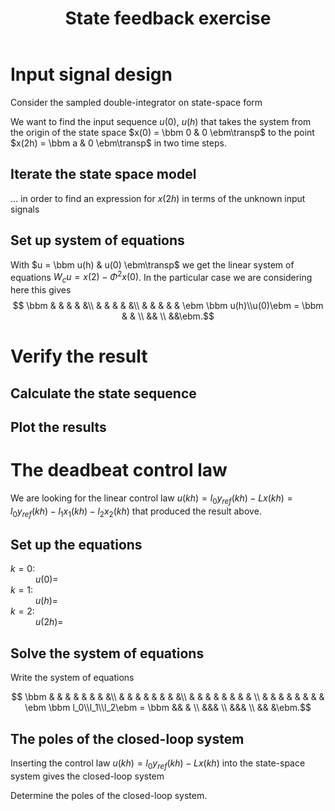 #+OPTIONS: toc:nil num:nil
#+LaTeX_CLASS: koma-article 
#+LaTeX_CLASS_OPTIONS: [letterpaper,fleqn]
#+LaTex_HEADER: \usepackage{khpreamble}
#+LaTex_HEADER: \usepackage{tabularx}
#+LaTex_HEADER: \usepackage{geometry}
#+LaTex_HEADER: \usepackage{pgfplots}
#+LaTex_HEADER: \pgfplotsset{compat=1.13}
#+LaTex_HEADER: \geometry{top=20mm, bottom=20mm, left=24mm, right=18mm}

#+title: State feedback exercise
#+date: 

* Input signal design
Consider the sampled double-integrator on state-space form
\begin{equation}
\begin{aligned}
x(kh+h) &= \underbrace{\bbm 1 & h\\ 0 & 1\ebm}_{\Phi(h)} x(kh) + \underbrace{\bbm \frac{h^2}{2}\\h\ebm}_{\Gamma(h)} u(kh)\\
y(kh) &= \bbm 1 & 0 \ebm x(kh)
\end{aligned}
\label{eq:ss}
\end{equation}
We want to find the input sequence $u(0)$, $u(h)$ that takes the system from the origin of the state space $x(0) = \bbm 0 & 0 \ebm\transp$ to the point $x(2h) = \bbm a & 0 \ebm\transp$ in two time steps. 

** Iterate the state space model
   ... in order to find an expression for $x(2h)$ in terms of the unknown input signals
\begin{align*}
x(h) &= \Phi x(0) + \Gamma u(0) \\
x(2h) &= \Phi x(h) + \Gamma u(h) = \Phi\left(\Phi x(0) + \Gamma u(0)\right) + \Gamma u(h)\\
          &= \Phi^2x(0) + \Phi\Gamma u(0) + \Gamma u(h)
	  = \Phi^2x(0) + \underbrace{\bbm & & & & \ebm}_{W_c} \bbm u(h)\\u(0) \ebm  
\end{align*}

** Set up system of equations
   With \(u = \bbm u(h) & u(0) \ebm\transp\) we get the linear system of equations \(W_c u = x(2)-\Phi^2x(0)\). In the particular case we are considering here this gives
   \[ \bbm & & & & &\\ & & & & &\\ & & & & & \ebm \bbm u(h)\\u(0)\ebm = \bbm & &  \\ && \\ &&\ebm.\]


\newpage

* Verify the result

** Calculate the state sequence
  \begin{align*}
  x(h) &= \\
  x(2h) &= 
  \end{align*}

** Plot the results
   #+BEGIN_CENTER 
    \includegraphics[width=0.6\linewidth]{../figures/empty-input-state-sequences}
   #+END_CENTER

* The deadbeat control law
  We are looking for the linear control law \(u(kh) = l_0y_{ref}(kh) - Lx(kh) = l_0y_{ref}(kh) - l_1x_1(kh) -l_2x_2(kh)\) that produced the result above.
** Set up the equations
   - \(k=0\): :: \(u(0) = \)
   - \(k=1\): :: \(u(h) = \)
   - \(k=2\): :: \(u(2h) = \)

** Solve the system of equations
   Write the system of equations

   \[ \bbm & & & & & & & &\\ & & & & & & & &\\ & & & & & & & & \\ & & & & & & & &  \ebm \bbm l_0\\l_1\\l_2\ebm = \bbm && &  \\ &&& \\ &&& \\ && &\ebm.\]

\newpage

** The poles of the closed-loop system

Inserting the control law \(u(kh) = l_0y_{ref}(kh) - Lx(kh)\) into the state-space system \eqref{eq:ss} gives the closed-loop system
\begin{equation*}
\begin{aligned}
 x(kh+h) &= \Phi x(kh) + \Gamma u(kh) = \Phi x(kh) - \Gamma L x(kh) + \Gamma l_0y_{ref}(kh)\\
    &= \\
\end{aligned}
\end{equation*}

Determine the poles of the closed-loop system.
